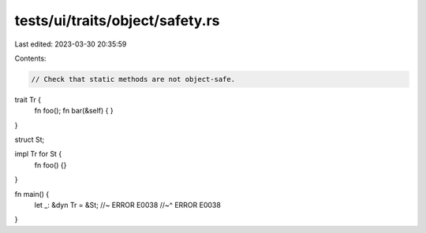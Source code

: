 tests/ui/traits/object/safety.rs
================================

Last edited: 2023-03-30 20:35:59

Contents:

.. code-block:: rs

    // Check that static methods are not object-safe.

trait Tr {
    fn foo();
    fn bar(&self) { }
}

struct St;

impl Tr for St {
    fn foo() {}
}

fn main() {
    let _: &dyn Tr = &St; //~ ERROR E0038
    //~^ ERROR E0038
}


